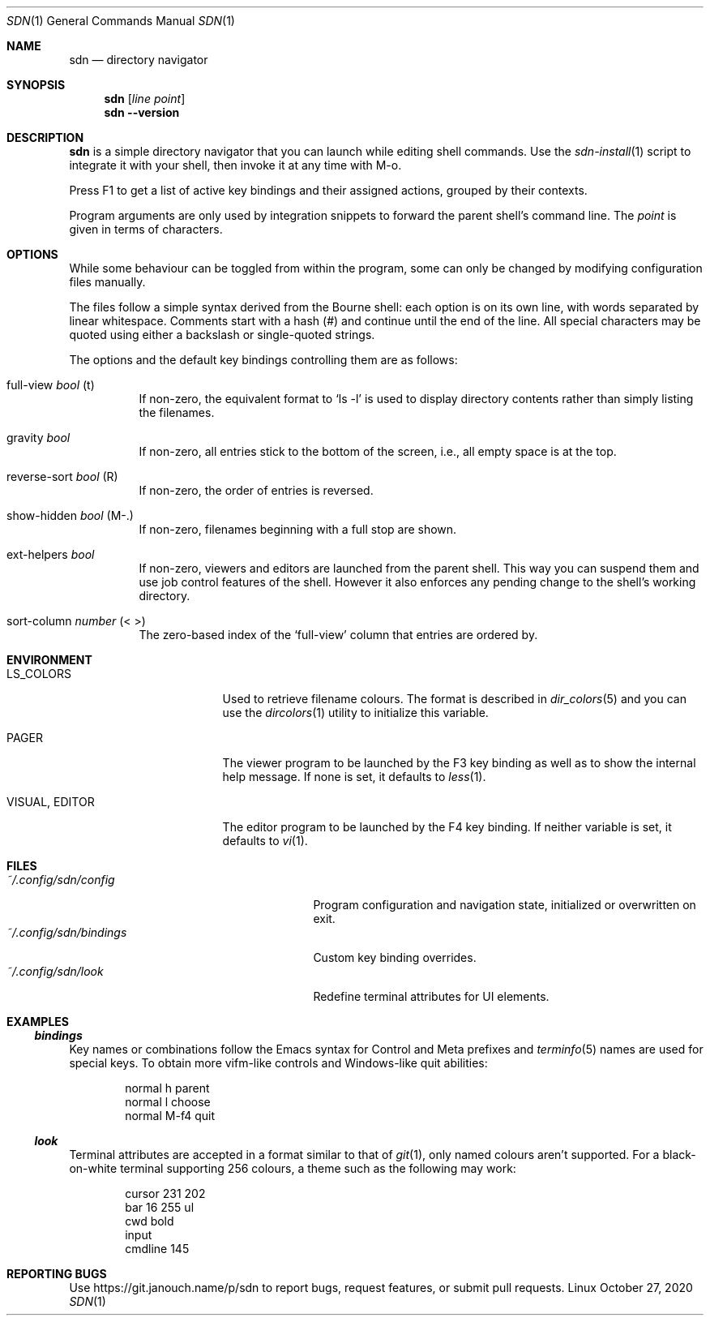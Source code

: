 .Dd October 27, 2020
.Dt SDN 1
.Os Linux
.Sh NAME
.Nm sdn
.Nd directory navigator
.Sh SYNOPSIS
.Nm sdn
.Op Ar line Ar point
.Nm sdn
.Cm --version
.Sh DESCRIPTION
.Nm
is a simple directory navigator that you can launch while editing shell
commands.  Use the
.Xr sdn-install 1
script to integrate it with your shell, then invoke it at any time with M-o.
.Pp
Press F1 to get a list of active key bindings and their assigned actions,
grouped by their contexts.
.Pp
Program arguments are only used by integration snippets to forward the parent
shell's command line.  The
.Ar point
is given in terms of characters.
.Sh OPTIONS
While some behaviour can be toggled from within the program, some can only be
changed by modifying configuration files manually.
.Pp
The files follow a simple syntax derived from the Bourne shell: each option is
on its own line, with words separated by linear whitespace.  Comments start with
a hash (#) and continue until the end of the line.  All special characters may
be quoted using either a backslash or single-quoted strings.
.Pp
The options and the default key bindings controlling them are as follows:
.Bl -tag
.It full-view Em bool No (t)
If non-zero, the equivalent format to
.Ql ls -l
is used to display directory contents rather than simply listing the filenames.
.It gravity Em bool
If non-zero, all entries stick to the bottom of the screen, i.e., all empty
space is at the top.
.It reverse-sort Em bool No (R)
If non-zero, the order of entries is reversed.
.It show-hidden Em bool No (M-.)
If non-zero, filenames beginning with a full stop are shown.
.It ext-helpers Em bool
If non-zero, viewers and editors are launched from the parent shell.  This way
you can suspend them and use job control features of the shell.  However it
also enforces any pending change to the shell's working directory.
.It sort-column Em number No (< >)
The zero-based index of the
.Ql full-view
column that entries are ordered by.
.El
.Sh ENVIRONMENT
.Bl -tag -width 15n
.It Ev LS_COLORS
Used to retrieve filename colours.  The format is described in
.Xr dir_colors 5
and you can use the
.Xr dircolors 1
utility to initialize this variable.
.It Ev PAGER
The viewer program to be launched by the F3 key binding as well as to show
the internal help message.  If none is set, it defaults to
.Xr less 1 .
.It Ev VISUAL , Ev EDITOR
The editor program to be launched by the F4 key binding.  If neither variable
is set, it defaults to
.Xr vi 1 .
.El
.Sh FILES
.Bl -tag -width 25n -compact
.It Pa ~/.config/sdn/config
Program configuration and navigation state, initialized or overwritten on exit.
.It Pa ~/.config/sdn/bindings
Custom key binding overrides.
.It Pa ~/.config/sdn/look
Redefine terminal attributes for UI elements.
.El
.Sh EXAMPLES
.Ss Pa bindings
Key names or combinations follow the Emacs syntax for Control and Meta prefixes
and
.Xr terminfo 5 names are used for special keys.  To obtain more vifm-like
controls and Windows-like quit abilities:
.Bd -literal -offset indent
normal h parent
normal l choose
normal M-f4 quit
.Ed
.Ss Pa look
Terminal attributes are accepted in a format similar to that of
.Xr git 1 , only named colours aren't supported.  For a black-on-white terminal
supporting 256 colours, a theme such as the following may work:
.Bd -literal -offset indent
cursor 231 202
bar 16 255 ul
cwd bold
input
cmdline 145
.Ed
.Sh REPORTING BUGS
Use
.Lk https://git.janouch.name/p/sdn
to report bugs, request features, or submit pull requests.
